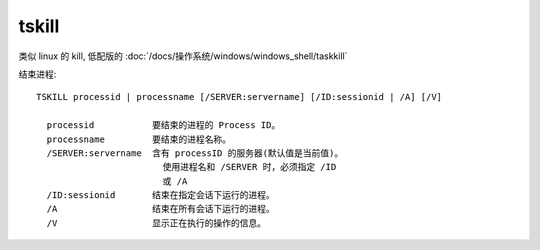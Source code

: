 ==============
tskill
==============


.. post:: 2023-02-20 22:06:49
  :tags: windows, windows_shell
  :category: 操作系统
  :author: YanQue
  :location: CD
  :language: zh-cn


类似 linux 的 kill, 低配版的 :doc:`/docs/操作系统/windows/windows_shell/taskkill`

结束进程::

  TSKILL processid | processname [/SERVER:servername] [/ID:sessionid | /A] [/V]

    processid           要结束的进程的 Process ID。
    processname         要结束的进程名称。
    /SERVER:servername  含有 processID 的服务器(默认值是当前值)。
                          使用进程名和 /SERVER 时，必须指定 /ID
                          或 /A
    /ID:sessionid       结束在指定会话下运行的进程。
    /A                  结束在所有会话下运行的进程。
    /V                  显示正在执行的操作的信息。

